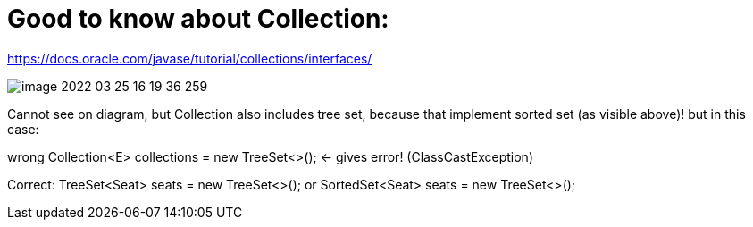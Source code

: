 = Good to know about Collection:

https://docs.oracle.com/javase/tutorial/collections/interfaces/

image::image-2022-03-25-16-19-36-259.png[]

Cannot see on diagram, but Collection also includes tree set, because that implement sorted set (as visible above)! but in this case:

wrong Collection<E> collections = new TreeSet<>(); <- gives error! (ClassCastException)

Correct: TreeSet<Seat> seats = new TreeSet<>(); or SortedSet<Seat> seats = new TreeSet<>();